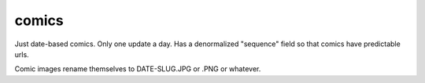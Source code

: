 comics
======

Just date-based comics. Only one update a day. Has a denormalized "sequence" field so that comics have predictable urls.

Comic images rename themselves to DATE-SLUG.JPG or .PNG or whatever.

